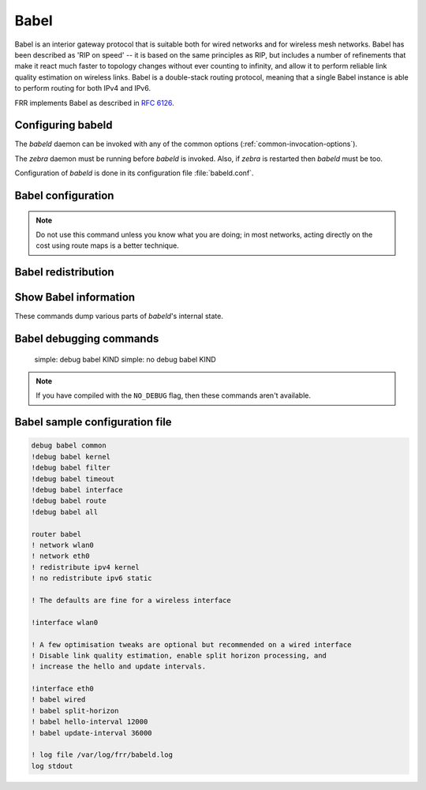 .. _babel:

*****
Babel
*****

Babel is an interior gateway protocol that is suitable both for wired networks
and for wireless mesh networks.  Babel has been described as 'RIP on speed' --
it is based on the same principles as RIP, but includes a number of refinements
that make it react much faster to topology changes without ever counting to
infinity, and allow it to perform reliable link quality estimation on wireless
links.  Babel is a double-stack routing protocol, meaning that a single Babel
instance is able to perform routing for both IPv4 and IPv6.

FRR implements Babel as described in :rfc:`6126`.

.. _configuring-babeld:

Configuring babeld
==================

The *babeld* daemon can be invoked with any of the common
options (:ref:`common-invocation-options`).

The *zebra* daemon must be running before *babeld* is
invoked. Also, if *zebra* is restarted then *babeld*
must be too.

Configuration of *babeld* is done in its configuration file
:file:`babeld.conf`.

.. _babel-configuration:

Babel configuration
===================

.. clicmd:: router babel

   Enable or disable Babel routing.

.. clicmd:: babel diversity

   Enable or disable routing using radio frequency diversity.  This is
   highly recommended in networks with many wireless nodes.
   If you enable this, you will probably want to set `babel
   diversity-factor` and `babel channel` below.


.. clicmd:: babel diversity-factor (1-256)

   Sets the multiplicative factor used for diversity routing, in units of
   1/256; lower values cause diversity to play a more important role in
   route selection.  The default it 256, which means that diversity plays
   no role in route selection; you will probably want to set that to 128
   or less on nodes with multiple independent radios.

.. clicmd:: network IFNAME

   Enable or disable Babel on the given interface.


.. clicmd:: babel <wired|wireless>

   Specifies whether this interface is wireless, which disables a number
   of optimisations that are only correct on wired interfaces.
   Specifying `wireless` (the default) is always correct, but may
   cause slower convergence and extra routing traffic.

.. clicmd:: babel split-horizon

   Specifies whether to perform split-horizon on the interface.  Specifying
   ``no babel split-horizon`` is always correct, while ``babel
   split-horizon`` is an optimisation that should only be used on symmetric
   and transitive (wired) networks.  The default is ``babel split-horizon``
   on wired interfaces, and ``no babel split-horizon`` on wireless
   interfaces.  This flag is reset when the wired/wireless status of an
   interface is changed.


.. clicmd:: babel hello-interval (20-655340)

   Specifies the time in milliseconds between two scheduled hellos.  On
   wired links, Babel notices a link failure within two hello intervals;
   on wireless links, the link quality value is reestimated at every
   hello interval.  The default is 4000 ms.


.. clicmd:: babel update-interval (20-655340)

   Specifies the time in milliseconds between two scheduled updates.  Since
   Babel makes extensive use of triggered updates, this can be set to fairly
   high values on links with little packet loss.  The default is 20000 ms.


.. clicmd:: babel channel (1-254)
.. clicmd:: babel channel interfering
.. clicmd:: babel channel noninterfering

   Set the channel number that diversity routing uses for this interface (see
   `babel diversity` above).  Noninterfering interfaces are assumed to only
   interfere with themselves, interfering interfaces are assumed to interfere
   with all other channels except noninterfering channels, and interfaces with
   a channel number interfere with interfering interfaces and interfaces with
   the same channel number.  The default is ``babel channel interfering`` for
   wireless interfaces, and ``babel channel noninterfering`` for wired
   interfaces.  This is reset when the wired/wireless status of an interface is
   changed.


.. clicmd:: babel rxcost (1-65534)

   Specifies the base receive cost for this interface.  For wireless
   interfaces, it specifies the multiplier used for computing the ETX
   reception cost (default 256); for wired interfaces, it specifies the
   cost that will be advertised to neighbours.  This value is reset when
   the wired/wireless attribute of the interface is changed.

.. note::
   Do not use this command unless you know what you are doing; in most
   networks, acting directly on the cost using route maps is a better
   technique.


.. clicmd:: babel rtt-decay (1-256)

   This specifies the decay factor for the exponential moving average of
   RTT samples, in units of 1/256.  Higher values discard old samples
   faster.  The default is 42.


.. clicmd:: babel rtt-min (1-65535)

   This specifies the minimum RTT, in milliseconds, starting from which we
   increase the cost to a neighbour. The additional cost is linear in
   (rtt - rtt-min).  The default is 10 ms.


.. clicmd:: babel rtt-max (1-65535)

   This specifies the maximum RTT, in milliseconds, above which we don't
   increase the cost to a neighbour. The default is 120 ms.


.. clicmd:: babel max-rtt-penalty (0-65535)

   This specifies the maximum cost added to a neighbour because of RTT, i.e.
   when the RTT is higher or equal than rtt-max. The default is 150. Setting it,
   to 0 effectively disables the use of a RTT-based cost.


.. clicmd:: babel enable-timestamps

   Enable or disable sending timestamps with each Hello and IHU message in
   order to compute RTT values.  The default is `no babel enable-timestamps`.


.. clicmd:: babel resend-delay (20-655340)

   Specifies the time in milliseconds after which an 'important' request or
   update will be resent.  The default is 2000 ms.  You probably don't want to
   tweak this value.


.. clicmd:: babel smoothing-half-life (0-65534)

   Specifies the time constant, in seconds, of the smoothing algorithm used for
   implementing hysteresis.  Larger values reduce route oscillation at the cost
   of very slightly increasing convergence time.  The value 0 disables
   hysteresis, and is suitable for wired networks.  The default is 4 s.

.. _babel-redistribution:

Babel redistribution
====================


.. clicmd:: redistribute <ipv4|ipv6> KIND

   Specify which kind of routes should be redistributed into Babel.

.. _show-babel-information:

Show Babel information
======================

These commands dump various parts of *babeld*'s internal state.


.. clicmd:: show babel route


.. clicmd:: show babel route A.B.C.D


.. clicmd:: show babel route X:X::X:X


.. clicmd:: show babel route A.B.C.D/M


.. clicmd:: show babel route X:X::X:X/M


.. clicmd:: show babel interface


.. clicmd:: show babel interface IFNAME


.. clicmd:: show babel neighbor


.. clicmd:: show babel parameters

Babel debugging commands
========================

   simple: debug babel KIND
   simple: no debug babel KIND

.. clicmd:: debug babel KIND

   Enable or disable debugging messages of a given kind. ``KIND`` can
   be one of:

   - ``common``
   - ``filter``
   - ``timeout``
   - ``interface``
   - ``route``
   - ``all``

.. note::
   If you have compiled with the ``NO_DEBUG`` flag, then these commands aren't
   available.


Babel sample configuration file
===============================

.. code-block:: frr

   debug babel common
   !debug babel kernel
   !debug babel filter
   !debug babel timeout
   !debug babel interface
   !debug babel route
   !debug babel all

   router babel
   ! network wlan0
   ! network eth0
   ! redistribute ipv4 kernel
   ! no redistribute ipv6 static

   ! The defaults are fine for a wireless interface

   !interface wlan0

   ! A few optimisation tweaks are optional but recommended on a wired interface
   ! Disable link quality estimation, enable split horizon processing, and
   ! increase the hello and update intervals.

   !interface eth0
   ! babel wired
   ! babel split-horizon
   ! babel hello-interval 12000
   ! babel update-interval 36000

   ! log file /var/log/frr/babeld.log
   log stdout

